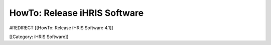 HowTo: Release iHRIS Software
=============================

#REDIRECT [[HowTo: Release iHRIS Software 4.1]]


[[Category: iHRIS Software]]
